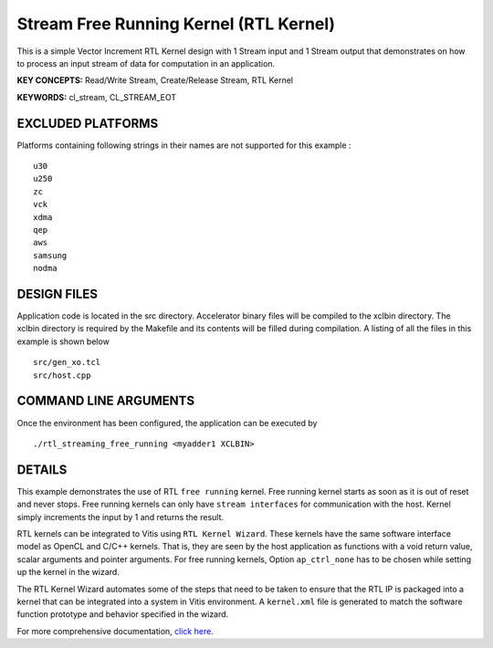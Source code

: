 Stream Free Running Kernel (RTL Kernel)
=======================================

This is a simple Vector Increment RTL Kernel design with 1 Stream input and 1 Stream output that demonstrates on how to process an input stream of data for computation in an application.

**KEY CONCEPTS:** Read/Write Stream, Create/Release Stream, RTL Kernel

**KEYWORDS:** cl_stream, CL_STREAM_EOT

EXCLUDED PLATFORMS
------------------

Platforms containing following strings in their names are not supported for this example :

::

   u30
   u250
   zc
   vck
   xdma
   qep
   aws
   samsung
   nodma

DESIGN FILES
------------

Application code is located in the src directory. Accelerator binary files will be compiled to the xclbin directory. The xclbin directory is required by the Makefile and its contents will be filled during compilation. A listing of all the files in this example is shown below

::

   src/gen_xo.tcl
   src/host.cpp
   
COMMAND LINE ARGUMENTS
----------------------

Once the environment has been configured, the application can be executed by

::

   ./rtl_streaming_free_running <myadder1 XCLBIN>

DETAILS
-------

This example demonstrates the use of RTL ``free running`` kernel. Free
running kernel starts as soon as it is out of reset and never stops.
Free running kernels can only have ``stream interfaces`` for
communication with the host. Kernel simply increments the input by 1 and
returns the result.

RTL kernels can be integrated to Vitis using ``RTL Kernel Wizard``.
These kernels have the same software interface model as OpenCL and C/C++
kernels. That is, they are seen by the host application as functions
with a void return value, scalar arguments and pointer arguments. For
free running kernels, Option ``ap_ctrl_none`` has to be chosen while
setting up the kernel in the wizard.

The RTL Kernel Wizard automates some of the steps that need to be taken
to ensure that the RTL IP is packaged into a kernel that can be
integrated into a system in Vitis environment. A ``kernel.xml`` file is
generated to match the software function prototype and behavior
specified in the wizard.

For more comprehensive documentation, `click here <http://xilinx.github.io/Vitis_Accel_Examples>`__.